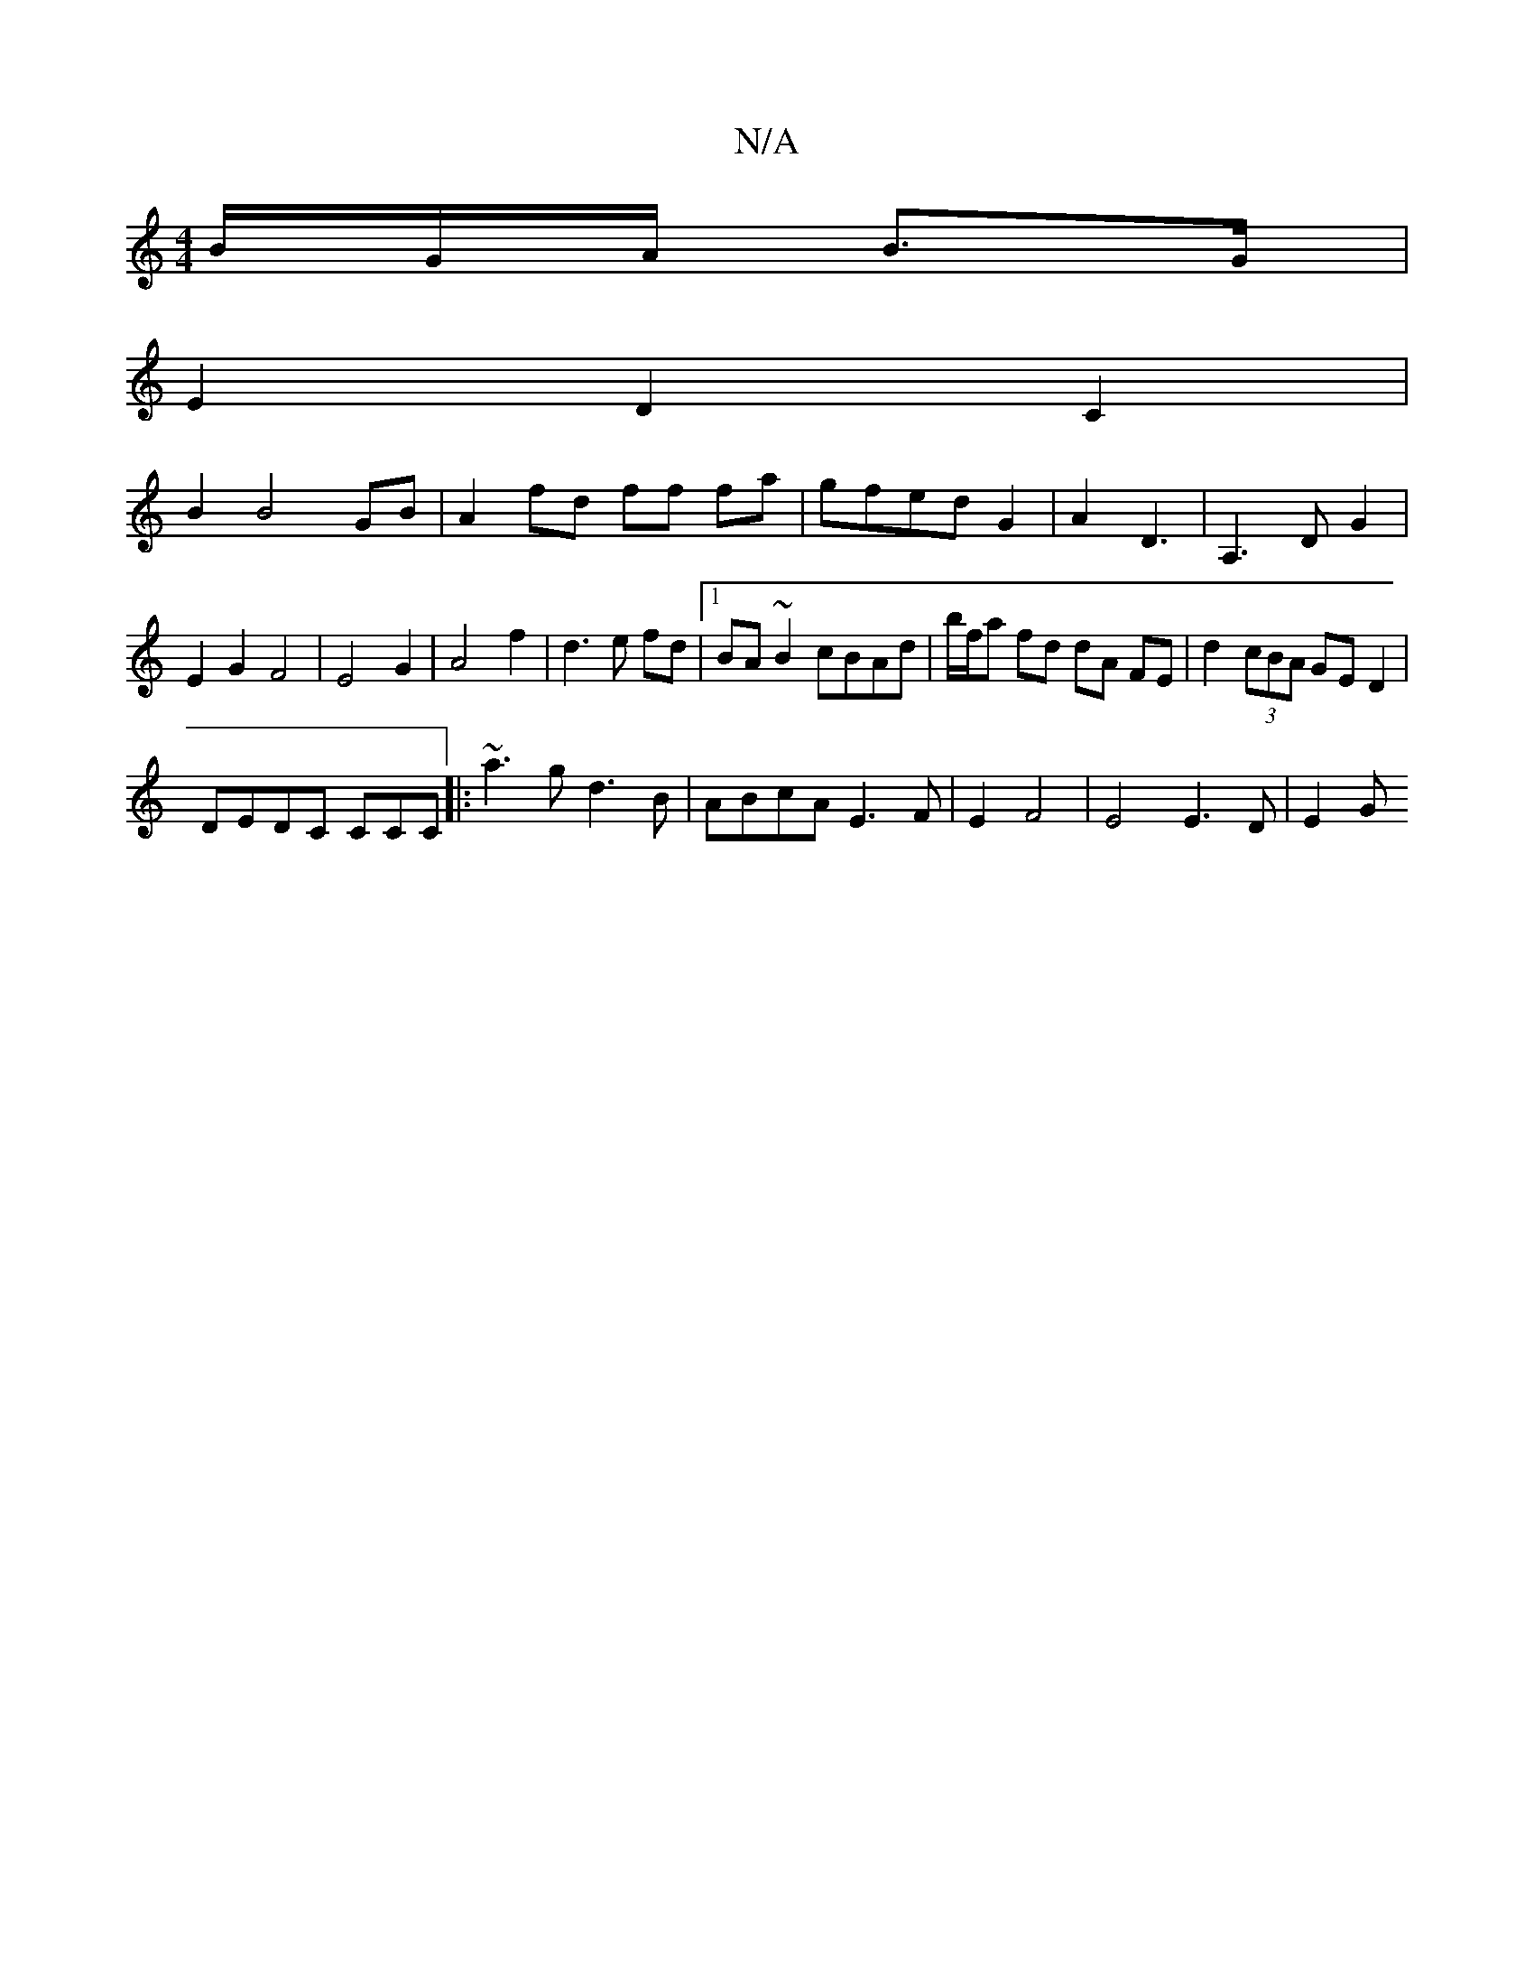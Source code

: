X:1
T:N/A
M:4/4
R:N/A
K:Cmajor
/B/G/A/ B>G |
E2 D2 C2 |
B2 B4 GB|A2 fd ff fa|gfed G2|A2- D3 | A,3 D G2 | E2 G2 F4 | E4 G2|A4f2|d3 e fd|1 BA ~B2 cBAd|b/f/a fd dA FE| d2 (3cBA GED2|
DEDC CCC|:~a3g d3 B|ABcA E3 F | E2 F4 | E4 E3D| E2G